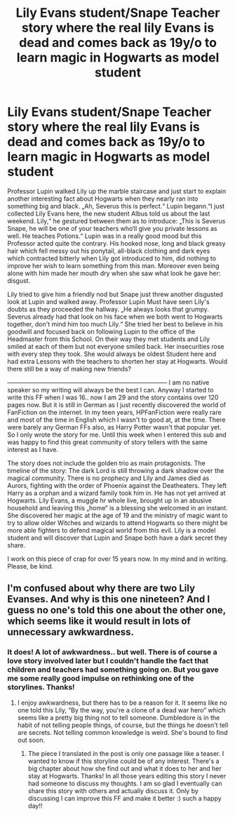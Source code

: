 #+TITLE: Lily Evans student/Snape Teacher story where the real lily Evans is dead and comes back as 19y/o to learn magic in Hogwarts as model student

* Lily Evans student/Snape Teacher story where the real lily Evans is dead and comes back as 19y/o to learn magic in Hogwarts as model student
:PROPERTIES:
:Author: PSEmon
:Score: 0
:DateUnix: 1574082569.0
:DateShort: 2019-Nov-18
:FlairText: Self-Promotion
:END:
Professor Lupin walked Lily up the marble staircase and just start to explain another interesting fact about Hogwarts when they nearly ran into something big and black. „Ah, Severus this is perfect.“ Lupin begann.“I just collected Lily Evans here, the new student Albus told us about the last weekend. Lily,“ he gestured between them as to introduce: „This is Severus Snape, he will be one of your teachers who‘ll give you private lessons as well. He teaches Potions.“ Lupin was in a really good mood but this Professor acted quite the contrary. His hooked nose, long and black greasy hair which fell messy out his ponytail, all-black clothing and dark eyes which contracted bitterly when Lily got introduced to him, did nothing to improve her wish to learn something from this man. Moreover even being alone with him made her mouth dry when she saw what look he gave her: disgust.

Lily tried to give him a friendly nod but Snape just threw another disgusted look at Lupin and walked away. Professor Lupin Must have seen Lily's doubts as they proceeded the hallway. „He always looks that grumpy. Severus already had that look on his face when we both went to Hogwarts together, don't mind him too much Lily.“ She tried her best to believe in his goodwill and focused back on following Lupin to the office of the Headmaster from this School. On their way they met students and Lily smiled at each of them but not everyone smiled back. Her insecurities rose with every step they took. She would always be oldest Student here and had extra Lessons with the teachers to shorten her stay at Hogwarts. Would there still be a way of making new friends?

------------------------------------------------------------------------------ I am no native speaker so my writing will always be the best I can. Anyway I started to write this FF when I was 16.. now I am 29 and the story contains over 120 pages now. But it is still in German as I just recently discovered the world of FanFiction on the internet. In my teen years, HPFanFiction were really rare and most of the time in English which I wasn't to good at, at the time. There were barely any German FFs also, as Harry Potter wasn't that popular yet. So I only wrote the story for me. Until this week when I entered this sub and was happy to find this great community of story tellers with the same interest as I have.

The story does not include the golden trio as main protagonists. The timeline of the story: The dark Lord is still throwing a dark shadow over the magical community. There is no prophecy and Lily and James died as Aurors, fighting with the order of Phoenix against the Deatheaters. They left Harry as a orphan and a wizard family took him in. He has not yet arrived at Hogwarts. Lily Evans, a muggle hr whole live, brought up in an abusive household and leaving this „home“ is a blessing she welcomed in an instant. She discovered her magic at the age of 19 and the ministry of magic want to try to allow older Witches and wizards to attend Hogwarts so there might be more able fighters to defend magical world from this evil. Lily is a model student and will discover that Lupin and Snape both have a dark secret they share.

I work on this piece of crap for over 15 years now. In my mind and in writing. Please, be kind.


** I'm confused about why there are two Lily Evanses. And why is this one nineteen? And I guess no one's told this one about the other one, which seems like it would result in lots of unnecessary awkwardness.
:PROPERTIES:
:Author: MTheLoud
:Score: 1
:DateUnix: 1574091649.0
:DateShort: 2019-Nov-18
:END:

*** It does! A lot of awkwardness.. but well. There is of course a love story involved later but I couldn't handle the fact that children and teachers had something going on. But you gave me some really good impulse on rethinking one of the storylines. Thanks!
:PROPERTIES:
:Author: PSEmon
:Score: 1
:DateUnix: 1574093064.0
:DateShort: 2019-Nov-18
:END:

**** I enjoy awkwardness, but there has to be a reason for it. It seems like no one told this Lily, “By the way, you're a clone of a dead war hero” which seems like a pretty big thing not to tell someone. Dumbledore is in the habit of not telling people things, of course, but the things he doesn't tell are secrets. Not telling common knowledge is weird. She's bound to find out soon.
:PROPERTIES:
:Author: MTheLoud
:Score: 3
:DateUnix: 1574093629.0
:DateShort: 2019-Nov-18
:END:

***** The piece I translated in the post is only one passage like a teaser. I wanted to know if this storyline could be of any interest. There's a big chapter about how she find out and what it does to her and her stay at Hogwarts. Thanks! In all those years editing this story I never had someone to discuss my thoughts. I am so glad I eventually can share this story with others and actually discuss it. Only by discussing I can improve this FF and make it better :) such a happy day!!
:PROPERTIES:
:Author: PSEmon
:Score: 2
:DateUnix: 1574100983.0
:DateShort: 2019-Nov-18
:END:
